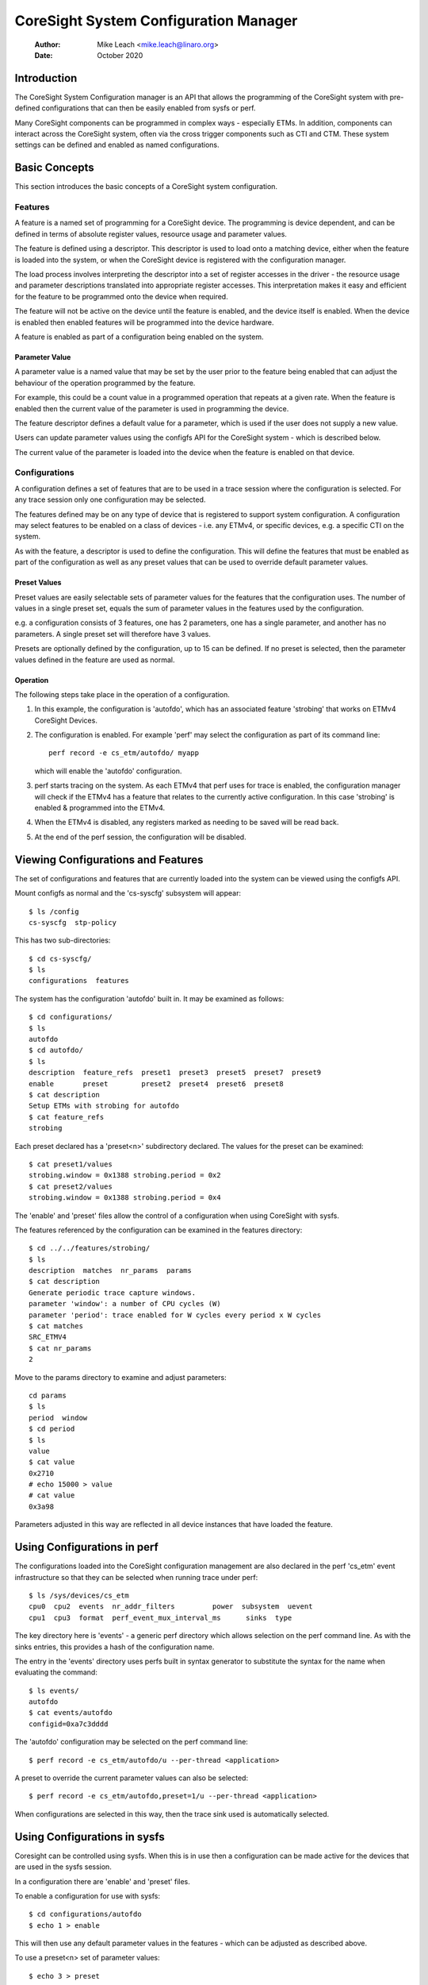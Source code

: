 .. SPDX-License-Identifier: GPL-2.0

======================================
CoreSight System Configuration Manager
======================================

    :Author:   Mike Leach <mike.leach@linaro.org>
    :Date:     October 2020

Introduction
============

The CoreSight System Configuration manager is an API that allows the
programming of the CoreSight system with pre-defined configurations that
can then be easily enabled from sysfs or perf.

Many CoreSight components can be programmed in complex ways - especially ETMs.
In addition, components can interact across the CoreSight system, often via
the cross trigger components such as CTI and CTM. These system settings can
be defined and enabled as named configurations.


Basic Concepts
==============

This section introduces the basic concepts of a CoreSight system configuration.


Features
--------

A feature is a named set of programming for a CoreSight device. The programming
is device dependent, and can be defined in terms of absolute register values,
resource usage and parameter values.

The feature is defined using a descriptor. This descriptor is used to load onto
a matching device, either when the feature is loaded into the system, or when the
CoreSight device is registered with the configuration manager.

The load process involves interpreting the descriptor into a set of register
accesses in the driver - the resource usage and parameter descriptions
translated into appropriate register accesses. This interpretation makes it easy
and efficient for the feature to be programmed onto the device when required.

The feature will not be active on the device until the feature is enabled, and
the device itself is enabled. When the device is enabled then enabled features
will be programmed into the device hardware.

A feature is enabled as part of a configuration being enabled on the system.


Parameter Value
~~~~~~~~~~~~~~~

A parameter value is a named value that may be set by the user prior to the
feature being enabled that can adjust the behaviour of the operation programmed
by the feature.

For example, this could be a count value in a programmed operation that repeats
at a given rate. When the feature is enabled then the current value of the
parameter is used in programming the device.

The feature descriptor defines a default value for a parameter, which is used
if the user does not supply a new value.

Users can update parameter values using the configfs API for the CoreSight
system - which is described below.

The current value of the parameter is loaded into the device when the feature
is enabled on that device.


Configurations
--------------

A configuration defines a set of features that are to be used in a trace
session where the configuration is selected. For any trace session only one
configuration may be selected.

The features defined may be on any type of device that is registered
to support system configuration. A configuration may select features to be
enabled on a class of devices - i.e. any ETMv4, or specific devices, e.g. a
specific CTI on the system.

As with the feature, a descriptor is used to define the configuration.
This will define the features that must be enabled as part of the configuration
as well as any preset values that can be used to override default parameter
values.


Preset Values
~~~~~~~~~~~~~

Preset values are easily selectable sets of parameter values for the features
that the configuration uses. The number of values in a single preset set, equals
the sum of parameter values in the features used by the configuration.

e.g. a configuration consists of 3 features, one has 2 parameters, one has
a single parameter, and another has no parameters. A single preset set will
therefore have 3 values.

Presets are optionally defined by the configuration, up to 15 can be defined.
If no preset is selected, then the parameter values defined in the feature
are used as normal.


Operation
~~~~~~~~~

The following steps take place in the operation of a configuration.

1) In this example, the configuration is 'autofdo', which has an
   associated feature 'strobing' that works on ETMv4 CoreSight Devices.

2) The configuration is enabled. For example 'perf' may select the
   configuration as part of its command line::

    perf record -e cs_etm/autofdo/ myapp

   which will enable the 'autofdo' configuration.

3) perf starts tracing on the system. As each ETMv4 that perf uses for
   trace is enabled,  the configuration manager will check if the ETMv4
   has a feature that relates to the currently active configuration.
   In this case 'strobing' is enabled & programmed into the ETMv4.

4) When the ETMv4 is disabled, any registers marked as needing to be
   saved will be read back.

5) At the end of the perf session, the configuration will be disabled.


Viewing Configurations and Features
===================================

The set of configurations and features that are currently loaded into the
system can be viewed using the configfs API.

Mount configfs as normal and the 'cs-syscfg' subsystem will appear::

    $ ls /config
    cs-syscfg  stp-policy

This has two sub-directories::

    $ cd cs-syscfg/
    $ ls
    configurations  features

The system has the configuration 'autofdo' built in. It may be examined as
follows::

    $ cd configurations/
    $ ls
    autofdo
    $ cd autofdo/
    $ ls
    description  feature_refs  preset1  preset3  preset5  preset7  preset9
    enable       preset        preset2  preset4  preset6  preset8
    $ cat description
    Setup ETMs with strobing for autofdo
    $ cat feature_refs
    strobing

Each preset declared has a 'preset<n>' subdirectory declared. The values for
the preset can be examined::

    $ cat preset1/values
    strobing.window = 0x1388 strobing.period = 0x2
    $ cat preset2/values
    strobing.window = 0x1388 strobing.period = 0x4

The 'enable' and 'preset' files allow the control of a configuration when
using CoreSight with sysfs.

The features referenced by the configuration can be examined in the features
directory::

    $ cd ../../features/strobing/
    $ ls
    description  matches  nr_params  params
    $ cat description
    Generate periodic trace capture windows.
    parameter 'window': a number of CPU cycles (W)
    parameter 'period': trace enabled for W cycles every period x W cycles
    $ cat matches
    SRC_ETMV4
    $ cat nr_params
    2

Move to the params directory to examine and adjust parameters::

    cd params
    $ ls
    period  window
    $ cd period
    $ ls
    value
    $ cat value
    0x2710
    # echo 15000 > value
    # cat value
    0x3a98

Parameters adjusted in this way are reflected in all device instances that have
loaded the feature.


Using Configurations in perf
============================

The configurations loaded into the CoreSight configuration management are
also declared in the perf 'cs_etm' event infrastructure so that they can
be selected when running trace under perf::

    $ ls /sys/devices/cs_etm
    cpu0  cpu2  events  nr_addr_filters		power  subsystem  uevent
    cpu1  cpu3  format  perf_event_mux_interval_ms	sinks  type

The key directory here is 'events' - a generic perf directory which allows
selection on the perf command line. As with the sinks entries, this provides
a hash of the configuration name.

The entry in the 'events' directory uses perfs built in syntax generator
to substitute the syntax for the name when evaluating the command::

    $ ls events/
    autofdo
    $ cat events/autofdo
    configid=0xa7c3dddd

The 'autofdo' configuration may be selected on the perf command line::

    $ perf record -e cs_etm/autofdo/u --per-thread <application>

A preset to override the current parameter values can also be selected::

    $ perf record -e cs_etm/autofdo,preset=1/u --per-thread <application>

When configurations are selected in this way, then the trace sink used is
automatically selected.

Using Configurations in sysfs
=============================

Coresight can be controlled using sysfs. When this is in use then a configuration
can be made active for the devices that are used in the sysfs session.

In a configuration there are 'enable' and 'preset' files.

To enable a configuration for use with sysfs::

    $ cd configurations/autofdo
    $ echo 1 > enable

This will then use any default parameter values in the features - which can be
adjusted as described above.

To use a preset<n> set of parameter values::

    $ echo 3 > preset

This will select preset3 for the configuration.
The valid values for preset are 0 - to deselect presets, and any value of
<n> where a preset<n> sub-directory is present.

Note that the active sysfs configuration is a global parameter, therefore
only a single configuration can be active for sysfs at any one time.
Attempting to enable a second configuration will result in an error.
Additionally, attempting to disable the configuration while in use will
also result in an error.

The use of the active configuration by sysfs is independent of the configuration
used in perf.


Creating and Loading Custom Configurations
==========================================

Custom configurations and / or features can be dynamically loaded into the
system by using a loadable module.

An example of a custom configuration is found in ./samples/coresight.

This creates a new configuration that uses the existing built in
strobing feature, but provides a different set of presets.

When the module is loaded, then the configuration appears in the configfs
file system and is selectable in the same way as the built in configuration
described above.

Configurations can use previously loaded features. The system will ensure
that it is not possible to unload a feature that is currently in use, by
enforcing the unload order as the strict reverse of the load order.
